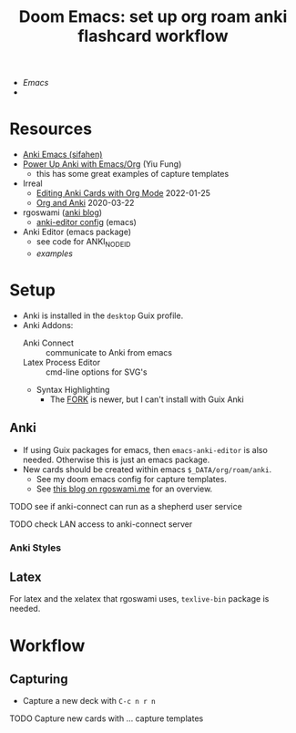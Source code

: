 :PROPERTIES:
:ID:       3723df42-d372-4c77-a1a0-aacd9a0bef9d
:END:
#+title: Doom Emacs: set up org roam anki flashcard workflow

+ [[Emacs]]
+


* Resources

+ [[https://sifahen.com/anki-emacs/][Anki Emacs (sifahen)]]
+ [[https://yiufung.net/post/anki-org/][Power Up Anki with Emacs/Org]] (Yiu Fung)
  - this has some great examples of capture templates
+ Irreal
  - [[https://irreal.org/blog/?p=9439][Editing Anki Cards with Org Mode]] 2022-01-25
  - [[https://irreal.org/blog/?p=8720][Org and Anki]] 2020-03-22
+ rgoswami ([[https://rgoswami.me/posts/anki-decks-orgmode/][anki blog]])
  + [[https://dotdoom.rgoswami.me/config.html#org12eeea0][anki-editor config]] (emacs)
+ Anki Editor  (emacs package)
  + see code for ANKI_NODE_ID
  + [[see https://github.com/louietan/anki-editor/examples.org][examples]]


* Setup

+ Anki is installed in the =desktop= Guix profile.
+ Anki Addons:
  - Anki Connect :: communicate to Anki from emacs
  - Latex Process Editor :: cmd-line options for SVG's
  - Syntax Highlighting
    - The [[https://ankiweb.net/shared/info/1972239816][FORK]] is newer, but I can't install with Guix Anki

** Anki

+ If using Guix packages for emacs, then =emacs-anki-editor= is also needed. Otherwise this is just an emacs package.
+ New cards should be created within emacs =$_DATA/org/roam/anki=.
  - See my doom emacs config for capture templates.
  - See [[https://rgoswami.me/posts/anki-decks-orgmode][this blog on rgoswami.me]] for an overview.

***** TODO see if anki-connect can run as a shepherd user service
***** TODO check LAN access to anki-connect server

*** Anki Styles

** Latex

For latex and the xelatex that rgoswami uses, =texlive-bin= package is needed.


* Workflow

** Capturing
+ Capture a new deck with =C-c n r n=
**** TODO Capture new cards with ... capture templates
